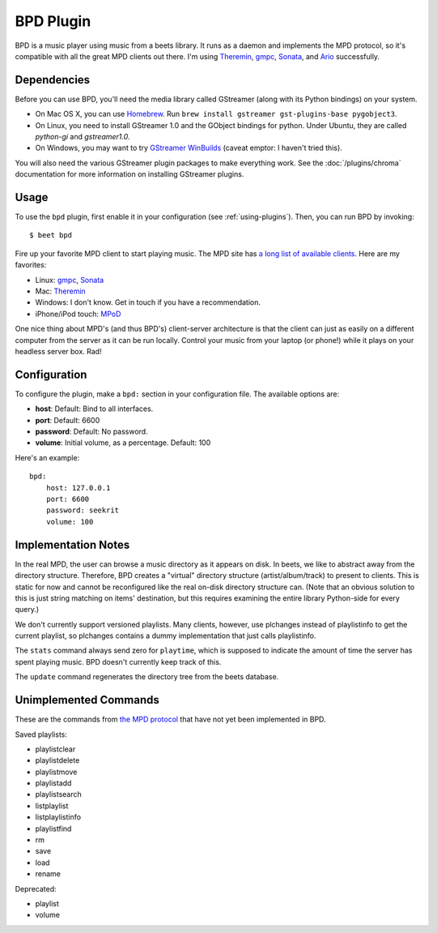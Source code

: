 BPD Plugin
==========

BPD is a music player using music from a beets library. It runs as a daemon and
implements the MPD protocol, so it's compatible with all the great MPD clients
out there. I'm using `Theremin`_, `gmpc`_, `Sonata`_, and `Ario`_ successfully.

.. _Theremin: https://theremin.sigterm.eu/
.. _gmpc: http://gmpc.wikia.com/wiki/Gnome_Music_Player_Client
.. _Sonata: http://sonata.berlios.de/
.. _Ario: http://ario-player.sourceforge.net/

Dependencies
------------

Before you can use BPD, you'll need the media library called GStreamer (along
with its Python bindings) on your system.

* On Mac OS X, you can use `Homebrew`_. Run ``brew install gstreamer
  gst-plugins-base pygobject3``.

* On Linux, you need to install GStreamer 1.0 and the GObject bindings for
  python. Under Ubuntu, they are called `python-gi` and `gstreamer1.0`.

* On Windows, you may want to try `GStreamer WinBuilds`_ (caveat emptor: I
  haven't tried this).

You will also need the various GStreamer plugin packages to make everything
work. See the :doc:`/plugins/chroma` documentation for more information on
installing GStreamer plugins.

.. _GStreamer WinBuilds: http://www.gstreamer-winbuild.ylatuya.es/
.. _Homebrew: http://mxcl.github.com/homebrew/

Usage
-----

To use the ``bpd`` plugin, first enable it in your configuration (see
:ref:`using-plugins`).
Then, you can run BPD by invoking::

    $ beet bpd

Fire up your favorite MPD client to start playing music. The MPD site has `a
long list of available clients`_. Here are my favorites:

.. _a long list of available clients: http://mpd.wikia.com/wiki/Clients

* Linux: `gmpc`_, `Sonata`_

* Mac: `Theremin`_

* Windows: I don't know. Get in touch if you have a recommendation.

* iPhone/iPod touch: `MPoD`_

.. _MPoD: http://www.katoemba.net/makesnosenseatall/mpod/

One nice thing about MPD's (and thus BPD's) client-server architecture is that
the client can just as easily on a different computer from the server as it can
be run locally. Control your music from your laptop (or phone!) while it plays
on your headless server box. Rad!

Configuration
-------------

To configure the plugin, make a ``bpd:`` section in your configuration file.
The available options are:

- **host**:
  Default: Bind to all interfaces.
- **port**:
  Default: 6600
- **password**:
  Default: No password.
- **volume**: Initial volume, as a percentage.
  Default: 100

Here's an example::

    bpd:
        host: 127.0.0.1
        port: 6600
        password: seekrit
        volume: 100

Implementation Notes
--------------------

In the real MPD, the user can browse a music directory as it appears on disk.
In beets, we like to abstract away from the directory structure. Therefore, BPD
creates a "virtual" directory structure (artist/album/track) to present to
clients. This is static for now and cannot be reconfigured like the real
on-disk directory structure can. (Note that an obvious solution to this is just
string matching on items' destination, but this requires examining the entire
library Python-side for every query.)

We don't currently support versioned playlists. Many clients, however, use
plchanges instead of playlistinfo to get the current playlist, so plchanges
contains a dummy implementation that just calls playlistinfo.

The ``stats`` command always send zero for ``playtime``, which is supposed to
indicate the amount of time the server has spent playing music. BPD doesn't
currently keep track of this.

The ``update`` command regenerates the directory tree from the beets database.

Unimplemented Commands
----------------------

These are the commands from `the MPD protocol`_ that have not yet been
implemented in BPD.

.. _the MPD protocol: http://www.musicpd.org/doc/protocol/

Saved playlists:

* playlistclear
* playlistdelete
* playlistmove
* playlistadd
* playlistsearch
* listplaylist
* listplaylistinfo
* playlistfind
* rm
* save
* load
* rename

Deprecated:

* playlist
* volume
